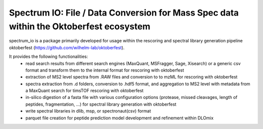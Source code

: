 Spectrum IO: File / Data Conversion for Mass Spec data within the Oktoberfest ecosystem
=======================================================================================

|PyPI| |Python Version| |License| |Read the Docs| |Build| |Tests| |Codecov| |pre-commit| |Black|

.. |PyPI| image:: https://img.shields.io/pypi/v/spectrum_io.svg
   :target: https://pypi.org/project/spectrum_io/
   :alt: PyPI
.. |Python Version| image:: https://img.shields.io/pypi/pyversions/spectrum_io
   :target: https://pypi.org/project/spectrum_io
   :alt: Python Version
.. |License| image:: https://img.shields.io/github/license/wilhelm-lab/spectrum_io
   :target: https://opensource.org/licenses/MIT
   :alt: License
.. |Read the Docs| image:: https://img.shields.io/readthedocs/spectrum_io/latest.svg?label=Read%20the%20Docs
   :target: https://spectrum-io.readthedocs.io/
   :alt: Read the documentation at https://spectrum-io.readthedocs.io/
.. |Build| image:: https://github.com/wilhelm-lab/spectrum_io/workflows/Build%20spectrum_io%20Package/badge.svg
   :target: https://github.com/wilhelm-lab/spectrum_io/actions?workflow=Package
   :alt: Build Package Status
.. |Tests| image:: https://github.com/wilhelm-lab/spectrum_io/workflows/Run%20spectrum_io%20Tests/badge.svg
   :target: https://github.com/wilhelm-lab/spectrum_io/actions?workflow=Tests
   :alt: Run Tests Status
.. |Codecov| image:: https://codecov.io/gh/wilhelm-lab/spectrum_io/branch/main/graph/badge.svg
   :target: https://codecov.io/gh/wilhelm-lab/spectrum_io
   :alt: Codecov
.. |pre-commit| image:: https://img.shields.io/badge/pre--commit-enabled-brightgreen?logo=pre-commit&logoColor=white
   :target: https://github.com/pre-commit/pre-commit
   :alt: pre-commit
.. |Black| image:: https://img.shields.io/badge/code%20style-black-000000.svg
   :target: https://github.com/psf/black
   :alt: Black

spectrum_io is a package primarily developed for usage within the rescoring and spectral library generation pipeline oktoberfest (https://github.com/wilhelm-lab/oktoberfest).

It provides the following functionalities:
 -   read search results from different search engines (MaxQuant, MSFragger, Sage, Xisearch) or a generic csv format and transform them to the internal format for rescoring with oktoberfest
 -   extraction of MS2 level spectra from .RAW files and conversion to to mzML for rescoring with oktoberfest
 -   spectra extraction from .d folders, conversion to .hdf5 format, and aggregation to MS2 level with metadata from a MaxQuant search for timsTOF rescoring with oktoberfest
 -   in-silico digestion of a fasta file with various configuration options (protease, missed cleavages, length of peptides, fragmentation, ...) for spectral library generation with oktoberfest
 -   write spectral libraries in dlib, msp, or spectronaut(csv) format
 -   parquet file creation for peptide prediction model development and refinement within DLOmix
